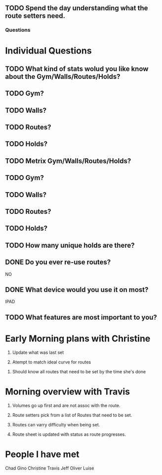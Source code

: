** TODO Spend the day understanding what the route setters need.

*** Questions

* Individual Questions

** TODO What kind of stats wolud you like know about the Gym/Walls/Routes/Holds?
** TODO Gym?


** TODO Walls?


** TODO Routes?


** TODO Holds?


** TODO Metrix Gym/Walls/Routes/Holds?
** TODO Gym?


** TODO Walls?


** TODO Routes?


** TODO Holds?


** TODO How many unique holds are there?


** DONE Do you ever re-use routes?
   CLOSED: [2015-01-20 Tue 08:50]
   NO

** DONE What device would you use it on most?
   CLOSED: [2015-01-20 Tue 08:50]
   IPAD


** TODO What features are most important to you?



* Early Morning plans with Christine

1. Update what was last set

2. Atempt to match ideal curve for routes

# Idealistic curve changes infrequently
# Major discussion point is route density

3. Should know all routes that need to be set by the time she's done


* Morning overview with Travis

1. Volumes go up first and are not assoc with the route.

2. Route setters pick from a list of Routes that need to be set.

3. Routes can varry difficulty when being set.

4. Route sheet is updated with status as route progresses.


* People I have met

Chad
Gino
Christine
Travis
Jeff
Oliver
Luise
